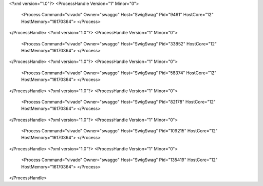 <?xml version="1.0"?>
<ProcessHandle Version="1" Minor="0">
    <Process Command="vivado" Owner="swaggo" Host="SwigSwag" Pid="9461" HostCore="12" HostMemory="16170364">
    </Process>
</ProcessHandle>
<?xml version="1.0"?>
<ProcessHandle Version="1" Minor="0">
    <Process Command="vivado" Owner="swaggo" Host="SwigSwag" Pid="33852" HostCore="12" HostMemory="16170364">
    </Process>
</ProcessHandle>
<?xml version="1.0"?>
<ProcessHandle Version="1" Minor="0">
    <Process Command="vivado" Owner="swaggo" Host="SwigSwag" Pid="58374" HostCore="12" HostMemory="16170364">
    </Process>
</ProcessHandle>
<?xml version="1.0"?>
<ProcessHandle Version="1" Minor="0">
    <Process Command="vivado" Owner="swaggo" Host="SwigSwag" Pid="82178" HostCore="12" HostMemory="16170364">
    </Process>
</ProcessHandle>
<?xml version="1.0"?>
<ProcessHandle Version="1" Minor="0">
    <Process Command="vivado" Owner="swaggo" Host="SwigSwag" Pid="109215" HostCore="12" HostMemory="16170364">
    </Process>
</ProcessHandle>
<?xml version="1.0"?>
<ProcessHandle Version="1" Minor="0">
    <Process Command="vivado" Owner="swaggo" Host="SwigSwag" Pid="135419" HostCore="12" HostMemory="16170364">
    </Process>
</ProcessHandle>

